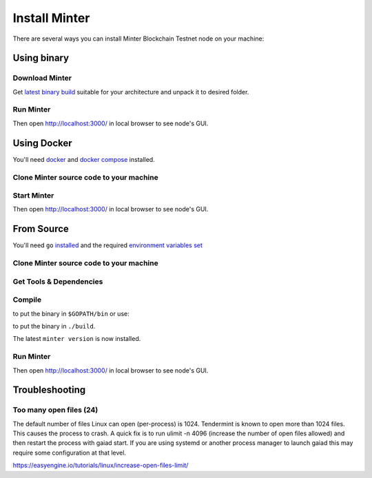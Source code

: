 .. _install-minter:

Install Minter
==============

There are several ways you can install Minter Blockchain Testnet node on your machine:

Using binary
------------

Download Minter
^^^^^^^^^^^^^^^

Get `latest binary build <https://github.com/MinterTeam/minter-go-node/releases>`__ suitable for your architecture and
unpack it to desired folder.

Run Minter
^^^^^^^^^^

.. code-block:: bash
    :lineno-start: 13

    ./minter

Then open http://localhost:3000/ in local browser to see node's GUI.

Using Docker
------------

You'll need `docker <https://docker.com/>`__ and `docker compose <https://docs.docker.com/compose/>`__ installed.

Clone Minter source code to your machine
^^^^^^^^^^^^^^^^^^^^^^^^^^^^^^^^^^^^^^^^

.. code-block:: bash
    :lineno-start: 1

    git clone https://github.com/MinterTeam/minter-go-node.git
    cd minter-go-node

Start Minter
^^^^^^^^^^^^

.. code-block:: bash
    :lineno-start: 10

    docker-compose up

Then open http://localhost:3000/ in local browser to see node's GUI.

From Source
-----------

You'll need ``go`` `installed <https://golang.org/doc/install>`__ and the required
`environment variables set <https://github.com/tendermint/tendermint/wiki/Setting-GOPATH>`__

Clone Minter source code to your machine
^^^^^^^^^^^^^^^^^^^^^^^^^^^^^^^^^^^^^^^^

.. code-block:: bash
    :lineno-start: 1

    mkdir $GOPATH/src/github.com/MinterTeam
    cd $GOPATH/src/github.com/MinterTeam
    git clone https://github.com/MinterTeam/minter-go-node.git
    cd minter-go-node

Get Tools & Dependencies
^^^^^^^^^^^^^^^^^^^^^^^^

.. code-block:: bash
    :lineno-start: 5

    make get_tools
    make get_vendor_deps

Compile
^^^^^^^

.. code-block:: bash
    :lineno-start: 7

    make install

to put the binary in ``$GOPATH/bin`` or use:

.. code-block:: bash
    :lineno-start: 8

    make build

to put the binary in ``./build``.

The latest ``minter version`` is now installed.

Run Minter
^^^^^^^^^^

.. code-block:: bash
    :lineno-start: 13

    minter

Then open http://localhost:3000/ in local browser to see node's GUI.

Troubleshooting
---------------

Too many open files (24)
^^^^^^^^^^^^^^^^^^^^^^^^

The default number of files Linux can open (per-process) is 1024. Tendermint is known to open more than 1024 files.
This causes the process to crash. A quick fix is to run ulimit -n 4096 (increase the number of open files allowed) and
then restart the process with gaiad start. If you are using systemd or another process manager to launch gaiad this
may require some configuration at that level.

`<https://easyengine.io/tutorials/linux/increase-open-files-limit/>`__
